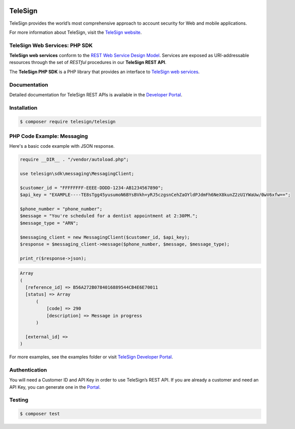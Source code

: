 .. image:: https://img.shields.io/travis/TeleSign/php_telesign.svg?branch=master
    :target: https://travis-ci.org/TeleSign/php_telesign

.. image:: https://img.shields.io/packagist/v/telesign/telesign.svg
    :target: https://packagist.org/packages/telesign/telesign

.. image:: https://img.shields.io/github/license/TeleSign/php_telesign.svg
    :target: https://github.com/TeleSign/php_telesign/blob/master/LICENSE

========
TeleSign
========

TeleSign provides the world’s most comprehensive approach to account security for Web and mobile applications.

For more information about TeleSign, visit the `TeleSign website <http://www.TeleSign.com>`_.

TeleSign Web Services: PHP SDK
---------------------------------

**TeleSign web services** conform to the `REST Web Service Design Model
<http://en.wikipedia.org/wiki/Representational_state_transfer>`_. Services are exposed as URI-addressable resources
through the set of *RESTful* procedures in our **TeleSign REST API**.

The **TeleSign PHP SDK** is a PHP library that provides an interface to `TeleSign web services
<https://developer.telesign.com/docs/getting-started-with-the-rest-api/>`_.

Documentation
-------------

Detailed documentation for TeleSign REST APIs is available in the `Developer Portal <https://developer.telesign.com/>`_.

Installation
------------

.. code-block:: bash

  $ composer require telesign/telesign

PHP Code Example: Messaging
-------------------------------------

Here's a basic code example with JSON response.

.. code-block:: php

  require __DIR__ . "/vendor/autoload.php";

  use telesign\sdk\messaging\MessagingClient;

  $customer_id = "FFFFFFFF-EEEE-DDDD-1234-AB1234567890";
  $api_key = "EXAMPLE----TE8sTgg45yusumoN6BYsBVkh+yRJ5czgsnCehZaOYldPJdmFh6NeX8kunZ2zU1YWaUw/0wV6xfw==";

  $phone_number = "phone_number";
  $message = "You're scheduled for a dentist appointment at 2:30PM.";
  $message_type = "ARN";

  $messaging_client = new MessagingClient($customer_id, $api_key);
  $response = $messaging_client->message($phone_number, $message, $message_type);

  print_r($response->json);

.. code-block::

  Array
  (
    [reference_id] => B56A272B0784016889544CB4E6E70011
    [status] => Array
        (
            [code] => 290
            [description] => Message in progress
        )

    [external_id] =>
  )

For more examples, see the examples folder or visit `TeleSign Developer Portal <https://developer.telesign.com/>`_.

Authentication
--------------

You will need a Customer ID and API Key in order to use TeleSign’s REST API. If you are already a customer and need an
API Key, you can generate one in the `Portal <https://portal.telesign.com>`_.

Testing
-------

.. code-block:: bash

  $ composer test
